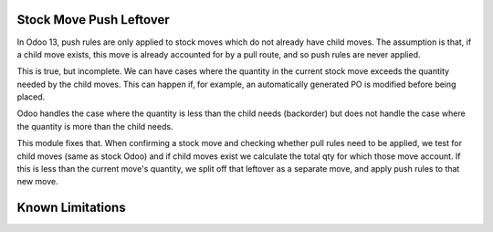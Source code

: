 ==================
Stock Move Push Leftover
==================

In Odoo 13, push rules are only applied to stock moves which
do not already have child moves.  The assumption is that, if 
a child move exists, this move is already accounted for by a
pull route, and so push rules are never applied.

This is true, but incomplete.  We can have cases where the
quantity in the current stock move exceeds the quantity
needed by the child moves.  This can happen if, for example,
an automatically generated PO is modified before being placed.

Odoo handles the case where the quantity is less than the
child needs (backorder) but does not handle the case where 
the quantity is more than the child needs.

This module fixes that.  When confirming a stock move and
checking whether pull rules need to be applied, we test
for child moves (same as stock Odoo) and if child moves exist
we calculate the total qty for which those move account.  If
this is less than the current move's quantity, we split off 
that leftover as a separate move, and apply push rules to
that new move.

==================
Known Limitations
==================


